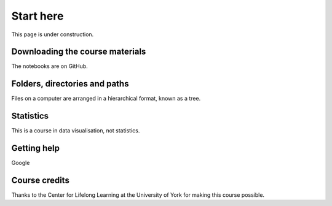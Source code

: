 Start here
==========

This page is under construction.

Downloading the course materials
--------------------------------

The notebooks are on GitHub.

Folders, directories and paths
------------------------------

Files on a computer are arranged in a hierarchical format, known as a tree. 

Statistics
----------

This is a course in data visualisation, not statistics. 

Getting help
------------

Google

Course credits
--------------

Thanks to the Center for Lifelong Learning at the University of York for making this course possible. 

